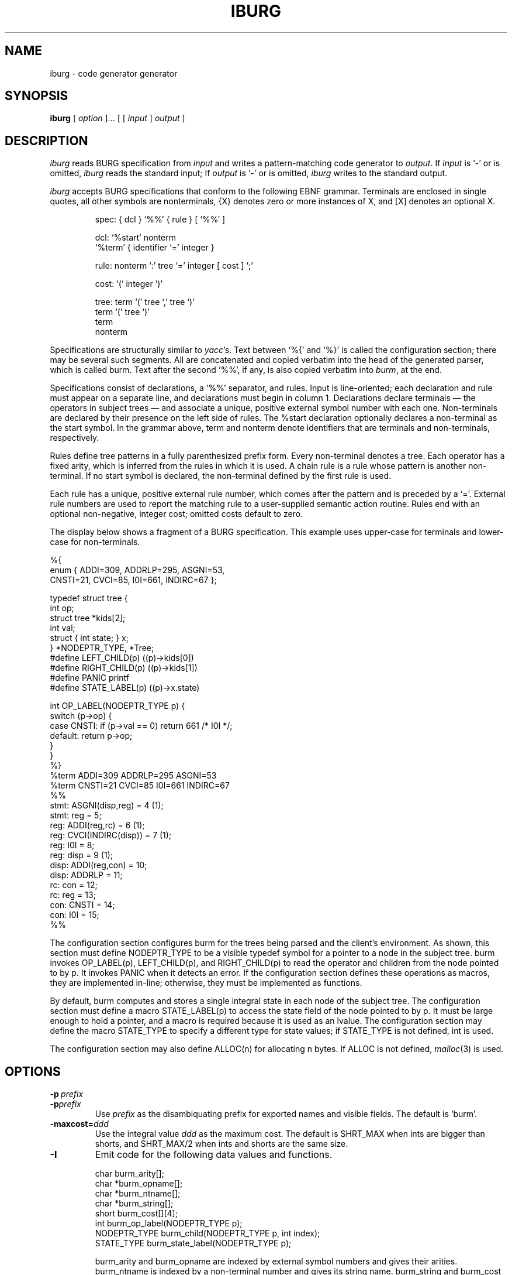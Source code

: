 .TH IBURG 1 "local \- 1/26/93"
.\" $Id: iburg.1 71 2006-12-11 01:22:25Z drhanson $
.SH NAME
iburg \- code generator generator
.SH SYNOPSIS
.B iburg
[
.I option
]...
[ [
.I input
]
.I output
]
.br
.SH DESCRIPTION
.PP
.I iburg
reads BURG specification from
.I input
and writes a pattern-matching code generator to
.IR output .
If
.I input
is `\-' or is omitted,
.I iburg
reads the standard input;
If
.I output
is `\-' or is omitted,
.I iburg
writes to the standard output.
.PP
.I iburg
accepts BURG specifications that conform to the following EBNF grammar.
Terminals are enclosed in single quotes, all other symbols are nonterminals,
{X} denotes zero or more instances of X, and [X] denotes an optional X.
.PP
.nf
.RS
.ft CW
spec:   { dcl } `%%' { rule } [ `%%' ]

dcl:    `%start' nonterm
        `%term' { identifier `=' integer }

rule:   nonterm `:' tree `=' integer [ cost ] `;'

cost:   `(' integer ')'

tree:   term `(' tree `,' tree `)'
        term `(' tree `)'
        term
        nonterm
.RE
.fi
.PP
Specifications are structurally similar to
.IR yacc 's.
Text between
`\f(CW%{\fP'
and
`\f(CW%}\fP'
is called the configuration section; there may be several such segments.
All are concatenated and copied verbatim into the head of the generated
parser, which is called burm.
Text after the second
`\f(CW%%\fP',
if any, is also copied verbatim into
.IR burm ,
at the end.
.PP
Specifications consist of declarations, a
`\f(CW%%\fP'
separator, and rules.
Input is line-oriented; each declaration and rule must appear on a separate line,
and declarations must begin in column 1.
Declarations declare terminals \(em the operators in subject
trees \(em and associate a unique, positive external symbol
number with each one.
Non-terminals are declared by their presence
on the left side of rules.  The
\f(CW%start\fP
declaration optionally declares a non-terminal as the start symbol.
In the grammar above,
\f(CWterm\fP
and
\f(CWnonterm\fP
denote identifiers that are terminals and non-terminals, respectively.
.PP
Rules define tree patterns in a fully parenthesized prefix
form. Every non-terminal denotes a tree.
Each operator has a fixed
arity, which is inferred from the rules in which it is used.
A chain rule is a rule whose pattern is another non-terminal.
If no start symbol is declared, the non-terminal defined by the first rule is used.
.PP
Each rule has a unique, positive external rule number, which
comes after the pattern and is preceded by a
`\f(CW=\fP'.
External rule numbers are used to report the
matching rule to a user-supplied semantic action routine.
Rules end with an optional non-negative, integer cost; omitted costs
default to zero.
.PP
The display below shows a fragment of a BURG specification.
This example uses upper-case for terminals and lower-case for non-terminals.
.PP
.nf
.ft CW
%{
enum {  ADDI=309, ADDRLP=295, ASGNI=53,
        CNSTI=21, CVCI=85, I0I=661, INDIRC=67 };

typedef struct tree {
        int op;
        struct tree *kids[2];
        int val;
        struct { int state; } x;
} *NODEPTR_TYPE, *Tree;
#define LEFT_CHILD(p) ((p)->kids[0])
#define RIGHT_CHILD(p) ((p)->kids[1])
#define PANIC printf
#define STATE_LABEL(p) ((p)->x.state)

int OP_LABEL(NODEPTR_TYPE p) {
        switch (p->op) {
        case CNSTI:  if (p->val == 0) return 661 /* I0I */;
        default:     return p->op;
        }
}
%}
%term ADDI=309 ADDRLP=295 ASGNI=53
%term CNSTI=21 CVCI=85 I0I=661 INDIRC=67
%%
stmt:   ASGNI(disp,reg) = 4 (1);
stmt:   reg = 5;
reg:    ADDI(reg,rc) = 6 (1);
reg:    CVCI(INDIRC(disp)) = 7 (1);
reg:    I0I = 8;
reg:    disp = 9 (1);
disp:   ADDI(reg,con) = 10;
disp:   ADDRLP = 11;
rc:     con = 12;
rc:     reg = 13;
con:    CNSTI = 14;
con:    I0I = 15;
%%
.fi
.PP
The configuration section configures
\f(CWburm\fP
for the trees being parsed and the client's environment.
As shown, this section must define
\f(CWNODEPTR_TYPE\fP
to be a visible typedef symbol for a pointer to a
node in the subject tree.
\f(CWburm\fP
invokes
\f(CWOP_LABEL(p)\fP,
\f(CWLEFT\_CHILD(p)\fP, and
\f(CWRIGHT\_CHILD(p)\fP
to read the operator and children from the node pointed to by \f(CWp\fP.
It invokes
\f(CWPANIC\fP
when it detects an error.
If the configuration section defines these operations as macros, they are implemented in-line;
otherwise, they must be implemented as functions.
.PP
By default,
\f(CWburm\fP
computes and stores a single integral state in each node of the subject tree.
The configuration section must define a macro
\f(CWSTATE_LABEL(p)\fP
to access the state field of the node pointed to
by \f(CWp\fP. It must be large enough to hold a pointer, and
a macro is required because it is used as an lvalue.
The configuration section may define the macro
\f(CWSTATE_TYPE\fP
to specify a different type for state values; if
\f(CWSTATE_TYPE\fP
is not defined, int is used.
.PP
The configuration section may also define
\f(CWALLOC(n)\fP
for allocating
\f(CWn\fP
bytes.
If
\f(CWALLOC\fP
is not defined,
.IR malloc (3)
is used.
.SH OPTIONS
.TP
.BI \-p \ prefix
.br
.ns
.TP
.BI \-p prefix
Use
.I prefix
as the disambiquating prefix for exported names and visible fields.
The default is `\f(CWburm\fP'.
.TP
.BI \-maxcost= ddd
Use the integral value
.I ddd
as the maximum cost.
The default is \f(CWSHRT_MAX\fR
when ints are bigger than shorts, and
\f(CWSHRT_MAX\fP/2 when ints and shorts are the same size.
.TP
.B \-I
Emit code for the following data values and functions.
.sp
.nf
.ft CW
    char burm_arity[];
    char *burm_opname[];
    char *burm_ntname[];
    char *burm_string[];
    short burm_cost[][4];
    int burm_op_label(NODEPTR_TYPE p);
    NODEPTR_TYPE burm_child(NODEPTR_TYPE p, int index);
    STATE_TYPE burm_state_label(NODEPTR_TYPE p);
.sp
.fi
.ft R
\f(CWburm_arity\fP and
\f(CWburm_opname\fP
are indexed by external symbol numbers and gives their arities.
\f(CWburm_ntname\fP
is indexed by a non-terminal number and gives its string name.
\f(CWburm_string\fP
and
\f(CWburm_cost\fP
are indexed by an external rule number and give the string
representation and cost of each rule.
The functions encapsulate the similarly named macros.
.TP
.B \-T
Arrange for
.sp
.nf
.ft CW
    void burm_trace(NODEPTR_TYPE p, int eruleno,
                    int cost, int bestcost);
.sp
.fi
.ft R
to be called at each successful match.
\f(CWp\fP
identifies the node and
\f(CWeruleno\fP
identifies the matching rule;
\f(CWeruleno\fP
is an index into \f(CWburm_string\fP.
\f(CWcost\fP
is the cost of the match and
\f(CWbestcost\fP
is the cost of the best previous match. The current match
wins only if
\f(CWcost\fP
is less than \f(CWbestcost\fP.
SHRT_MAX represents the infinite cost of no previous match.
\f(CWburm_trace\fP must be declared in the configuration section.
.SH "SEE ALSO"
C. W. Fraser, R. R. Henry and T. A. Proebsting,
`BURG \(em Fast optimal instruction selection and tree parsing,'
.I
SIGPLAN Notices
.BR 27 ,
4 (Apr. 1992), 68-76.
.PP
C. W. Fraser, D. R. Hanson and T. A. Proebsting,
`Engineering a simple, efficient code generator generator,'
.I
ACM Letters on Programming Languages and Systems
.BR 1 ,
3 (Sep. 1992), 213-226.
.br
.SH BUGS
Mail bug reports along with the shortest input
that exposes them to drh@drhanson.net.
